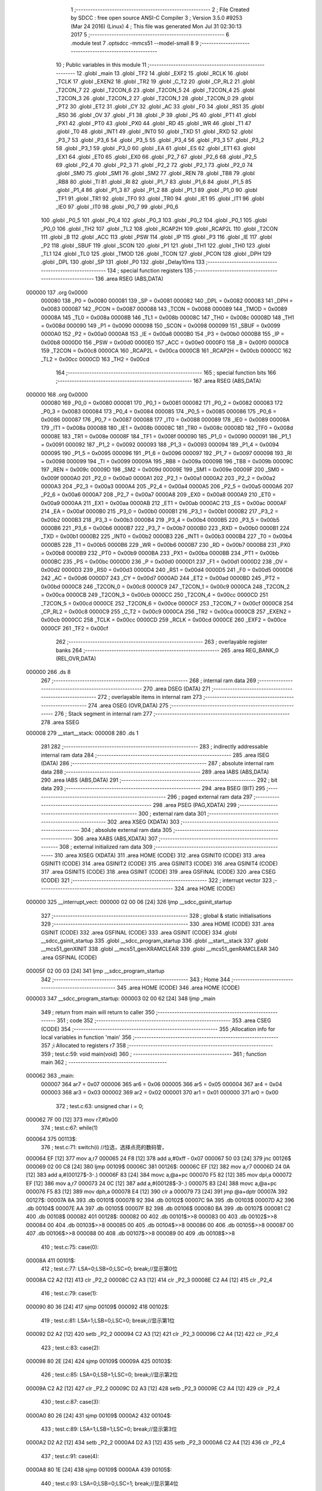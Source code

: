                                       1 ;--------------------------------------------------------
                                      2 ; File Created by SDCC : free open source ANSI-C Compiler
                                      3 ; Version 3.5.0 #9253 (Mar 24 2016) (Linux)
                                      4 ; This file was generated Mon Jul 31 02:30:13 2017
                                      5 ;--------------------------------------------------------
                                      6 	.module test
                                      7 	.optsdcc -mmcs51 --model-small
                                      8 	
                                      9 ;--------------------------------------------------------
                                     10 ; Public variables in this module
                                     11 ;--------------------------------------------------------
                                     12 	.globl _main
                                     13 	.globl _TF2
                                     14 	.globl _EXF2
                                     15 	.globl _RCLK
                                     16 	.globl _TCLK
                                     17 	.globl _EXEN2
                                     18 	.globl _TR2
                                     19 	.globl _C_T2
                                     20 	.globl _CP_RL2
                                     21 	.globl _T2CON_7
                                     22 	.globl _T2CON_6
                                     23 	.globl _T2CON_5
                                     24 	.globl _T2CON_4
                                     25 	.globl _T2CON_3
                                     26 	.globl _T2CON_2
                                     27 	.globl _T2CON_1
                                     28 	.globl _T2CON_0
                                     29 	.globl _PT2
                                     30 	.globl _ET2
                                     31 	.globl _CY
                                     32 	.globl _AC
                                     33 	.globl _F0
                                     34 	.globl _RS1
                                     35 	.globl _RS0
                                     36 	.globl _OV
                                     37 	.globl _F1
                                     38 	.globl _P
                                     39 	.globl _PS
                                     40 	.globl _PT1
                                     41 	.globl _PX1
                                     42 	.globl _PT0
                                     43 	.globl _PX0
                                     44 	.globl _RD
                                     45 	.globl _WR
                                     46 	.globl _T1
                                     47 	.globl _T0
                                     48 	.globl _INT1
                                     49 	.globl _INT0
                                     50 	.globl _TXD
                                     51 	.globl _RXD
                                     52 	.globl _P3_7
                                     53 	.globl _P3_6
                                     54 	.globl _P3_5
                                     55 	.globl _P3_4
                                     56 	.globl _P3_3
                                     57 	.globl _P3_2
                                     58 	.globl _P3_1
                                     59 	.globl _P3_0
                                     60 	.globl _EA
                                     61 	.globl _ES
                                     62 	.globl _ET1
                                     63 	.globl _EX1
                                     64 	.globl _ET0
                                     65 	.globl _EX0
                                     66 	.globl _P2_7
                                     67 	.globl _P2_6
                                     68 	.globl _P2_5
                                     69 	.globl _P2_4
                                     70 	.globl _P2_3
                                     71 	.globl _P2_2
                                     72 	.globl _P2_1
                                     73 	.globl _P2_0
                                     74 	.globl _SM0
                                     75 	.globl _SM1
                                     76 	.globl _SM2
                                     77 	.globl _REN
                                     78 	.globl _TB8
                                     79 	.globl _RB8
                                     80 	.globl _TI
                                     81 	.globl _RI
                                     82 	.globl _P1_7
                                     83 	.globl _P1_6
                                     84 	.globl _P1_5
                                     85 	.globl _P1_4
                                     86 	.globl _P1_3
                                     87 	.globl _P1_2
                                     88 	.globl _P1_1
                                     89 	.globl _P1_0
                                     90 	.globl _TF1
                                     91 	.globl _TR1
                                     92 	.globl _TF0
                                     93 	.globl _TR0
                                     94 	.globl _IE1
                                     95 	.globl _IT1
                                     96 	.globl _IE0
                                     97 	.globl _IT0
                                     98 	.globl _P0_7
                                     99 	.globl _P0_6
                                    100 	.globl _P0_5
                                    101 	.globl _P0_4
                                    102 	.globl _P0_3
                                    103 	.globl _P0_2
                                    104 	.globl _P0_1
                                    105 	.globl _P0_0
                                    106 	.globl _TH2
                                    107 	.globl _TL2
                                    108 	.globl _RCAP2H
                                    109 	.globl _RCAP2L
                                    110 	.globl _T2CON
                                    111 	.globl _B
                                    112 	.globl _ACC
                                    113 	.globl _PSW
                                    114 	.globl _IP
                                    115 	.globl _P3
                                    116 	.globl _IE
                                    117 	.globl _P2
                                    118 	.globl _SBUF
                                    119 	.globl _SCON
                                    120 	.globl _P1
                                    121 	.globl _TH1
                                    122 	.globl _TH0
                                    123 	.globl _TL1
                                    124 	.globl _TL0
                                    125 	.globl _TMOD
                                    126 	.globl _TCON
                                    127 	.globl _PCON
                                    128 	.globl _DPH
                                    129 	.globl _DPL
                                    130 	.globl _SP
                                    131 	.globl _P0
                                    132 	.globl _Delay10ms
                                    133 ;--------------------------------------------------------
                                    134 ; special function registers
                                    135 ;--------------------------------------------------------
                                    136 	.area RSEG    (ABS,DATA)
      000000                        137 	.org 0x0000
                           000080   138 _P0	=	0x0080
                           000081   139 _SP	=	0x0081
                           000082   140 _DPL	=	0x0082
                           000083   141 _DPH	=	0x0083
                           000087   142 _PCON	=	0x0087
                           000088   143 _TCON	=	0x0088
                           000089   144 _TMOD	=	0x0089
                           00008A   145 _TL0	=	0x008a
                           00008B   146 _TL1	=	0x008b
                           00008C   147 _TH0	=	0x008c
                           00008D   148 _TH1	=	0x008d
                           000090   149 _P1	=	0x0090
                           000098   150 _SCON	=	0x0098
                           000099   151 _SBUF	=	0x0099
                           0000A0   152 _P2	=	0x00a0
                           0000A8   153 _IE	=	0x00a8
                           0000B0   154 _P3	=	0x00b0
                           0000B8   155 _IP	=	0x00b8
                           0000D0   156 _PSW	=	0x00d0
                           0000E0   157 _ACC	=	0x00e0
                           0000F0   158 _B	=	0x00f0
                           0000C8   159 _T2CON	=	0x00c8
                           0000CA   160 _RCAP2L	=	0x00ca
                           0000CB   161 _RCAP2H	=	0x00cb
                           0000CC   162 _TL2	=	0x00cc
                           0000CD   163 _TH2	=	0x00cd
                                    164 ;--------------------------------------------------------
                                    165 ; special function bits
                                    166 ;--------------------------------------------------------
                                    167 	.area RSEG    (ABS,DATA)
      000000                        168 	.org 0x0000
                           000080   169 _P0_0	=	0x0080
                           000081   170 _P0_1	=	0x0081
                           000082   171 _P0_2	=	0x0082
                           000083   172 _P0_3	=	0x0083
                           000084   173 _P0_4	=	0x0084
                           000085   174 _P0_5	=	0x0085
                           000086   175 _P0_6	=	0x0086
                           000087   176 _P0_7	=	0x0087
                           000088   177 _IT0	=	0x0088
                           000089   178 _IE0	=	0x0089
                           00008A   179 _IT1	=	0x008a
                           00008B   180 _IE1	=	0x008b
                           00008C   181 _TR0	=	0x008c
                           00008D   182 _TF0	=	0x008d
                           00008E   183 _TR1	=	0x008e
                           00008F   184 _TF1	=	0x008f
                           000090   185 _P1_0	=	0x0090
                           000091   186 _P1_1	=	0x0091
                           000092   187 _P1_2	=	0x0092
                           000093   188 _P1_3	=	0x0093
                           000094   189 _P1_4	=	0x0094
                           000095   190 _P1_5	=	0x0095
                           000096   191 _P1_6	=	0x0096
                           000097   192 _P1_7	=	0x0097
                           000098   193 _RI	=	0x0098
                           000099   194 _TI	=	0x0099
                           00009A   195 _RB8	=	0x009a
                           00009B   196 _TB8	=	0x009b
                           00009C   197 _REN	=	0x009c
                           00009D   198 _SM2	=	0x009d
                           00009E   199 _SM1	=	0x009e
                           00009F   200 _SM0	=	0x009f
                           0000A0   201 _P2_0	=	0x00a0
                           0000A1   202 _P2_1	=	0x00a1
                           0000A2   203 _P2_2	=	0x00a2
                           0000A3   204 _P2_3	=	0x00a3
                           0000A4   205 _P2_4	=	0x00a4
                           0000A5   206 _P2_5	=	0x00a5
                           0000A6   207 _P2_6	=	0x00a6
                           0000A7   208 _P2_7	=	0x00a7
                           0000A8   209 _EX0	=	0x00a8
                           0000A9   210 _ET0	=	0x00a9
                           0000AA   211 _EX1	=	0x00aa
                           0000AB   212 _ET1	=	0x00ab
                           0000AC   213 _ES	=	0x00ac
                           0000AF   214 _EA	=	0x00af
                           0000B0   215 _P3_0	=	0x00b0
                           0000B1   216 _P3_1	=	0x00b1
                           0000B2   217 _P3_2	=	0x00b2
                           0000B3   218 _P3_3	=	0x00b3
                           0000B4   219 _P3_4	=	0x00b4
                           0000B5   220 _P3_5	=	0x00b5
                           0000B6   221 _P3_6	=	0x00b6
                           0000B7   222 _P3_7	=	0x00b7
                           0000B0   223 _RXD	=	0x00b0
                           0000B1   224 _TXD	=	0x00b1
                           0000B2   225 _INT0	=	0x00b2
                           0000B3   226 _INT1	=	0x00b3
                           0000B4   227 _T0	=	0x00b4
                           0000B5   228 _T1	=	0x00b5
                           0000B6   229 _WR	=	0x00b6
                           0000B7   230 _RD	=	0x00b7
                           0000B8   231 _PX0	=	0x00b8
                           0000B9   232 _PT0	=	0x00b9
                           0000BA   233 _PX1	=	0x00ba
                           0000BB   234 _PT1	=	0x00bb
                           0000BC   235 _PS	=	0x00bc
                           0000D0   236 _P	=	0x00d0
                           0000D1   237 _F1	=	0x00d1
                           0000D2   238 _OV	=	0x00d2
                           0000D3   239 _RS0	=	0x00d3
                           0000D4   240 _RS1	=	0x00d4
                           0000D5   241 _F0	=	0x00d5
                           0000D6   242 _AC	=	0x00d6
                           0000D7   243 _CY	=	0x00d7
                           0000AD   244 _ET2	=	0x00ad
                           0000BD   245 _PT2	=	0x00bd
                           0000C8   246 _T2CON_0	=	0x00c8
                           0000C9   247 _T2CON_1	=	0x00c9
                           0000CA   248 _T2CON_2	=	0x00ca
                           0000CB   249 _T2CON_3	=	0x00cb
                           0000CC   250 _T2CON_4	=	0x00cc
                           0000CD   251 _T2CON_5	=	0x00cd
                           0000CE   252 _T2CON_6	=	0x00ce
                           0000CF   253 _T2CON_7	=	0x00cf
                           0000C8   254 _CP_RL2	=	0x00c8
                           0000C9   255 _C_T2	=	0x00c9
                           0000CA   256 _TR2	=	0x00ca
                           0000CB   257 _EXEN2	=	0x00cb
                           0000CC   258 _TCLK	=	0x00cc
                           0000CD   259 _RCLK	=	0x00cd
                           0000CE   260 _EXF2	=	0x00ce
                           0000CF   261 _TF2	=	0x00cf
                                    262 ;--------------------------------------------------------
                                    263 ; overlayable register banks
                                    264 ;--------------------------------------------------------
                                    265 	.area REG_BANK_0	(REL,OVR,DATA)
      000000                        266 	.ds 8
                                    267 ;--------------------------------------------------------
                                    268 ; internal ram data
                                    269 ;--------------------------------------------------------
                                    270 	.area DSEG    (DATA)
                                    271 ;--------------------------------------------------------
                                    272 ; overlayable items in internal ram 
                                    273 ;--------------------------------------------------------
                                    274 	.area	OSEG    (OVR,DATA)
                                    275 ;--------------------------------------------------------
                                    276 ; Stack segment in internal ram 
                                    277 ;--------------------------------------------------------
                                    278 	.area	SSEG
      000008                        279 __start__stack:
      000008                        280 	.ds	1
                                    281 
                                    282 ;--------------------------------------------------------
                                    283 ; indirectly addressable internal ram data
                                    284 ;--------------------------------------------------------
                                    285 	.area ISEG    (DATA)
                                    286 ;--------------------------------------------------------
                                    287 ; absolute internal ram data
                                    288 ;--------------------------------------------------------
                                    289 	.area IABS    (ABS,DATA)
                                    290 	.area IABS    (ABS,DATA)
                                    291 ;--------------------------------------------------------
                                    292 ; bit data
                                    293 ;--------------------------------------------------------
                                    294 	.area BSEG    (BIT)
                                    295 ;--------------------------------------------------------
                                    296 ; paged external ram data
                                    297 ;--------------------------------------------------------
                                    298 	.area PSEG    (PAG,XDATA)
                                    299 ;--------------------------------------------------------
                                    300 ; external ram data
                                    301 ;--------------------------------------------------------
                                    302 	.area XSEG    (XDATA)
                                    303 ;--------------------------------------------------------
                                    304 ; absolute external ram data
                                    305 ;--------------------------------------------------------
                                    306 	.area XABS    (ABS,XDATA)
                                    307 ;--------------------------------------------------------
                                    308 ; external initialized ram data
                                    309 ;--------------------------------------------------------
                                    310 	.area XISEG   (XDATA)
                                    311 	.area HOME    (CODE)
                                    312 	.area GSINIT0 (CODE)
                                    313 	.area GSINIT1 (CODE)
                                    314 	.area GSINIT2 (CODE)
                                    315 	.area GSINIT3 (CODE)
                                    316 	.area GSINIT4 (CODE)
                                    317 	.area GSINIT5 (CODE)
                                    318 	.area GSINIT  (CODE)
                                    319 	.area GSFINAL (CODE)
                                    320 	.area CSEG    (CODE)
                                    321 ;--------------------------------------------------------
                                    322 ; interrupt vector 
                                    323 ;--------------------------------------------------------
                                    324 	.area HOME    (CODE)
      000000                        325 __interrupt_vect:
      000000 02 00 06         [24]  326 	ljmp	__sdcc_gsinit_startup
                                    327 ;--------------------------------------------------------
                                    328 ; global & static initialisations
                                    329 ;--------------------------------------------------------
                                    330 	.area HOME    (CODE)
                                    331 	.area GSINIT  (CODE)
                                    332 	.area GSFINAL (CODE)
                                    333 	.area GSINIT  (CODE)
                                    334 	.globl __sdcc_gsinit_startup
                                    335 	.globl __sdcc_program_startup
                                    336 	.globl __start__stack
                                    337 	.globl __mcs51_genXINIT
                                    338 	.globl __mcs51_genXRAMCLEAR
                                    339 	.globl __mcs51_genRAMCLEAR
                                    340 	.area GSFINAL (CODE)
      00005F 02 00 03         [24]  341 	ljmp	__sdcc_program_startup
                                    342 ;--------------------------------------------------------
                                    343 ; Home
                                    344 ;--------------------------------------------------------
                                    345 	.area HOME    (CODE)
                                    346 	.area HOME    (CODE)
      000003                        347 __sdcc_program_startup:
      000003 02 00 62         [24]  348 	ljmp	_main
                                    349 ;	return from main will return to caller
                                    350 ;--------------------------------------------------------
                                    351 ; code
                                    352 ;--------------------------------------------------------
                                    353 	.area CSEG    (CODE)
                                    354 ;------------------------------------------------------------
                                    355 ;Allocation info for local variables in function 'main'
                                    356 ;------------------------------------------------------------
                                    357 ;i                         Allocated to registers r7 
                                    358 ;------------------------------------------------------------
                                    359 ;	test.c:59: void main(void)
                                    360 ;	-----------------------------------------
                                    361 ;	 function main
                                    362 ;	-----------------------------------------
      000062                        363 _main:
                           000007   364 	ar7 = 0x07
                           000006   365 	ar6 = 0x06
                           000005   366 	ar5 = 0x05
                           000004   367 	ar4 = 0x04
                           000003   368 	ar3 = 0x03
                           000002   369 	ar2 = 0x02
                           000001   370 	ar1 = 0x01
                           000000   371 	ar0 = 0x00
                                    372 ;	test.c:63: unsigned char i = 0;
      000062 7F 00            [12]  373 	mov	r7,#0x00
                                    374 ;	test.c:67: while(1)
      000064                        375 00113$:
                                    376 ;	test.c:71: switch(i)	 //位选，选择点亮的数码管，
      000064 EF               [12]  377 	mov	a,r7
      000065 24 F8            [12]  378 	add	a,#0xff - 0x07
      000067 50 03            [24]  379 	jnc	00126$
      000069 02 00 C8         [24]  380 	ljmp	00109$
      00006C                        381 00126$:
      00006C EF               [12]  382 	mov	a,r7
      00006D 24 0A            [12]  383 	add	a,#(00127$-3-.)
      00006F 83               [24]  384 	movc	a,@a+pc
      000070 F5 82            [12]  385 	mov	dpl,a
      000072 EF               [12]  386 	mov	a,r7
      000073 24 0C            [12]  387 	add	a,#(00128$-3-.)
      000075 83               [24]  388 	movc	a,@a+pc
      000076 F5 83            [12]  389 	mov	dph,a
      000078 E4               [12]  390 	clr	a
      000079 73               [24]  391 	jmp	@a+dptr
      00007A                        392 00127$:
      00007A 8A                     393 	.db	00101$
      00007B 92                     394 	.db	00102$
      00007C 9A                     395 	.db	00103$
      00007D A2                     396 	.db	00104$
      00007E AA                     397 	.db	00105$
      00007F B2                     398 	.db	00106$
      000080 BA                     399 	.db	00107$
      000081 C2                     400 	.db	00108$
      000082                        401 00128$:
      000082 00                     402 	.db	00101$>>8
      000083 00                     403 	.db	00102$>>8
      000084 00                     404 	.db	00103$>>8
      000085 00                     405 	.db	00104$>>8
      000086 00                     406 	.db	00105$>>8
      000087 00                     407 	.db	00106$>>8
      000088 00                     408 	.db	00107$>>8
      000089 00                     409 	.db	00108$>>8
                                    410 ;	test.c:75: case(0):
      00008A                        411 00101$:
                                    412 ;	test.c:77: LSA=0;LSB=0;LSC=0; break;//显示第0位
      00008A C2 A2            [12]  413 	clr	_P2_2
      00008C C2 A3            [12]  414 	clr	_P2_3
      00008E C2 A4            [12]  415 	clr	_P2_4
                                    416 ;	test.c:79: case(1):
      000090 80 36            [24]  417 	sjmp	00109$
      000092                        418 00102$:
                                    419 ;	test.c:81: LSA=1;LSB=0;LSC=0; break;//显示第1位
      000092 D2 A2            [12]  420 	setb	_P2_2
      000094 C2 A3            [12]  421 	clr	_P2_3
      000096 C2 A4            [12]  422 	clr	_P2_4
                                    423 ;	test.c:83: case(2):
      000098 80 2E            [24]  424 	sjmp	00109$
      00009A                        425 00103$:
                                    426 ;	test.c:85: LSA=0;LSB=1;LSC=0; break;//显示第2位
      00009A C2 A2            [12]  427 	clr	_P2_2
      00009C D2 A3            [12]  428 	setb	_P2_3
      00009E C2 A4            [12]  429 	clr	_P2_4
                                    430 ;	test.c:87: case(3):
      0000A0 80 26            [24]  431 	sjmp	00109$
      0000A2                        432 00104$:
                                    433 ;	test.c:89: LSA=1;LSB=1;LSC=0; break;//显示第3位
      0000A2 D2 A2            [12]  434 	setb	_P2_2
      0000A4 D2 A3            [12]  435 	setb	_P2_3
      0000A6 C2 A4            [12]  436 	clr	_P2_4
                                    437 ;	test.c:91: case(4):
      0000A8 80 1E            [24]  438 	sjmp	00109$
      0000AA                        439 00105$:
                                    440 ;	test.c:93: LSA=0;LSB=0;LSC=1; break;//显示第4位
      0000AA C2 A2            [12]  441 	clr	_P2_2
      0000AC C2 A3            [12]  442 	clr	_P2_3
      0000AE D2 A4            [12]  443 	setb	_P2_4
                                    444 ;	test.c:95: case(5):
      0000B0 80 16            [24]  445 	sjmp	00109$
      0000B2                        446 00106$:
                                    447 ;	test.c:97: LSA=1;LSB=0;LSC=1; break;//显示第5位
      0000B2 D2 A2            [12]  448 	setb	_P2_2
      0000B4 C2 A3            [12]  449 	clr	_P2_3
      0000B6 D2 A4            [12]  450 	setb	_P2_4
                                    451 ;	test.c:99: case(6):
      0000B8 80 0E            [24]  452 	sjmp	00109$
      0000BA                        453 00107$:
                                    454 ;	test.c:101: LSA=0;LSB=1;LSC=1; break;//显示第6位
      0000BA C2 A2            [12]  455 	clr	_P2_2
      0000BC D2 A3            [12]  456 	setb	_P2_3
      0000BE D2 A4            [12]  457 	setb	_P2_4
                                    458 ;	test.c:103: case(7):
      0000C0 80 06            [24]  459 	sjmp	00109$
      0000C2                        460 00108$:
                                    461 ;	test.c:105: LSA=1;LSB=1;LSC=1; break;//显示第7位	
      0000C2 D2 A2            [12]  462 	setb	_P2_2
      0000C4 D2 A3            [12]  463 	setb	_P2_3
      0000C6 D2 A4            [12]  464 	setb	_P2_4
                                    465 ;	test.c:107: }
      0000C8                        466 00109$:
                                    467 ;	test.c:109: Delay10ms(50);
      0000C8 90 00 32         [24]  468 	mov	dptr,#0x0032
      0000CB C0 07            [24]  469 	push	ar7
      0000CD 12 00 E0         [24]  470 	lcall	_Delay10ms
      0000D0 D0 07            [24]  471 	pop	ar7
                                    472 ;	test.c:111: i++;
      0000D2 0F               [12]  473 	inc	r7
                                    474 ;	test.c:113: if(i == 8)
      0000D3 BF 08 02         [24]  475 	cjne	r7,#0x08,00129$
      0000D6 80 03            [24]  476 	sjmp	00130$
      0000D8                        477 00129$:
      0000D8 02 00 64         [24]  478 	ljmp	00113$
      0000DB                        479 00130$:
                                    480 ;	test.c:117: i = 0;
      0000DB 7F 00            [12]  481 	mov	r7,#0x00
      0000DD 02 00 64         [24]  482 	ljmp	00113$
                                    483 ;------------------------------------------------------------
                                    484 ;Allocation info for local variables in function 'Delay10ms'
                                    485 ;------------------------------------------------------------
                                    486 ;c                         Allocated to registers 
                                    487 ;a                         Allocated to registers r4 
                                    488 ;b                         Allocated to registers r5 
                                    489 ;------------------------------------------------------------
                                    490 ;	test.c:141: void Delay10ms(unsigned int c)   //误差 0us
                                    491 ;	-----------------------------------------
                                    492 ;	 function Delay10ms
                                    493 ;	-----------------------------------------
      0000E0                        494 _Delay10ms:
      0000E0 AE 82            [24]  495 	mov	r6,dpl
      0000E2 AF 83            [24]  496 	mov	r7,dph
      0000E4                        497 00109$:
                                    498 ;	test.c:151: for (;c>0;c--)
      0000E4 EE               [12]  499 	mov	a,r6
      0000E5 4F               [12]  500 	orl	a,r7
      0000E6 60 17            [24]  501 	jz	00111$
                                    502 ;	test.c:155: for (b=38;b>0;b--)
      0000E8 7D 26            [12]  503 	mov	r5,#0x26
      0000EA                        504 00106$:
                                    505 ;	test.c:159: for (a=130;a>0;a--);
      0000EA 7C 82            [12]  506 	mov	r4,#0x82
      0000EC                        507 00105$:
      0000EC EC               [12]  508 	mov	a,r4
      0000ED 14               [12]  509 	dec	a
      0000EE FB               [12]  510 	mov	r3,a
      0000EF FC               [12]  511 	mov	r4,a
      0000F0 70 FA            [24]  512 	jnz	00105$
                                    513 ;	test.c:155: for (b=38;b>0;b--)
      0000F2 ED               [12]  514 	mov	a,r5
      0000F3 14               [12]  515 	dec	a
      0000F4 FC               [12]  516 	mov	r4,a
      0000F5 FD               [12]  517 	mov	r5,a
      0000F6 70 F2            [24]  518 	jnz	00106$
                                    519 ;	test.c:151: for (;c>0;c--)
      0000F8 1E               [12]  520 	dec	r6
      0000F9 BE FF 01         [24]  521 	cjne	r6,#0xFF,00141$
      0000FC 1F               [12]  522 	dec	r7
      0000FD                        523 00141$:
      0000FD 80 E5            [24]  524 	sjmp	00109$
      0000FF                        525 00111$:
      0000FF 22               [24]  526 	ret
                                    527 	.area CSEG    (CODE)
                                    528 	.area CONST   (CODE)
                                    529 	.area XINIT   (CODE)
                                    530 	.area CABS    (ABS,CODE)
